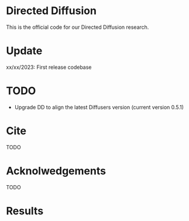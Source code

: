 * Directed Diffusion

This is the official code for our Directed Diffusion research.

* Update
xx/xx/2023: First release codebase


* TODO
- Upgrade DD to align the latest Diffusers version (current version 0.5.1)

* Cite
TODO

* Acknolwedgements
TODO


* Results
